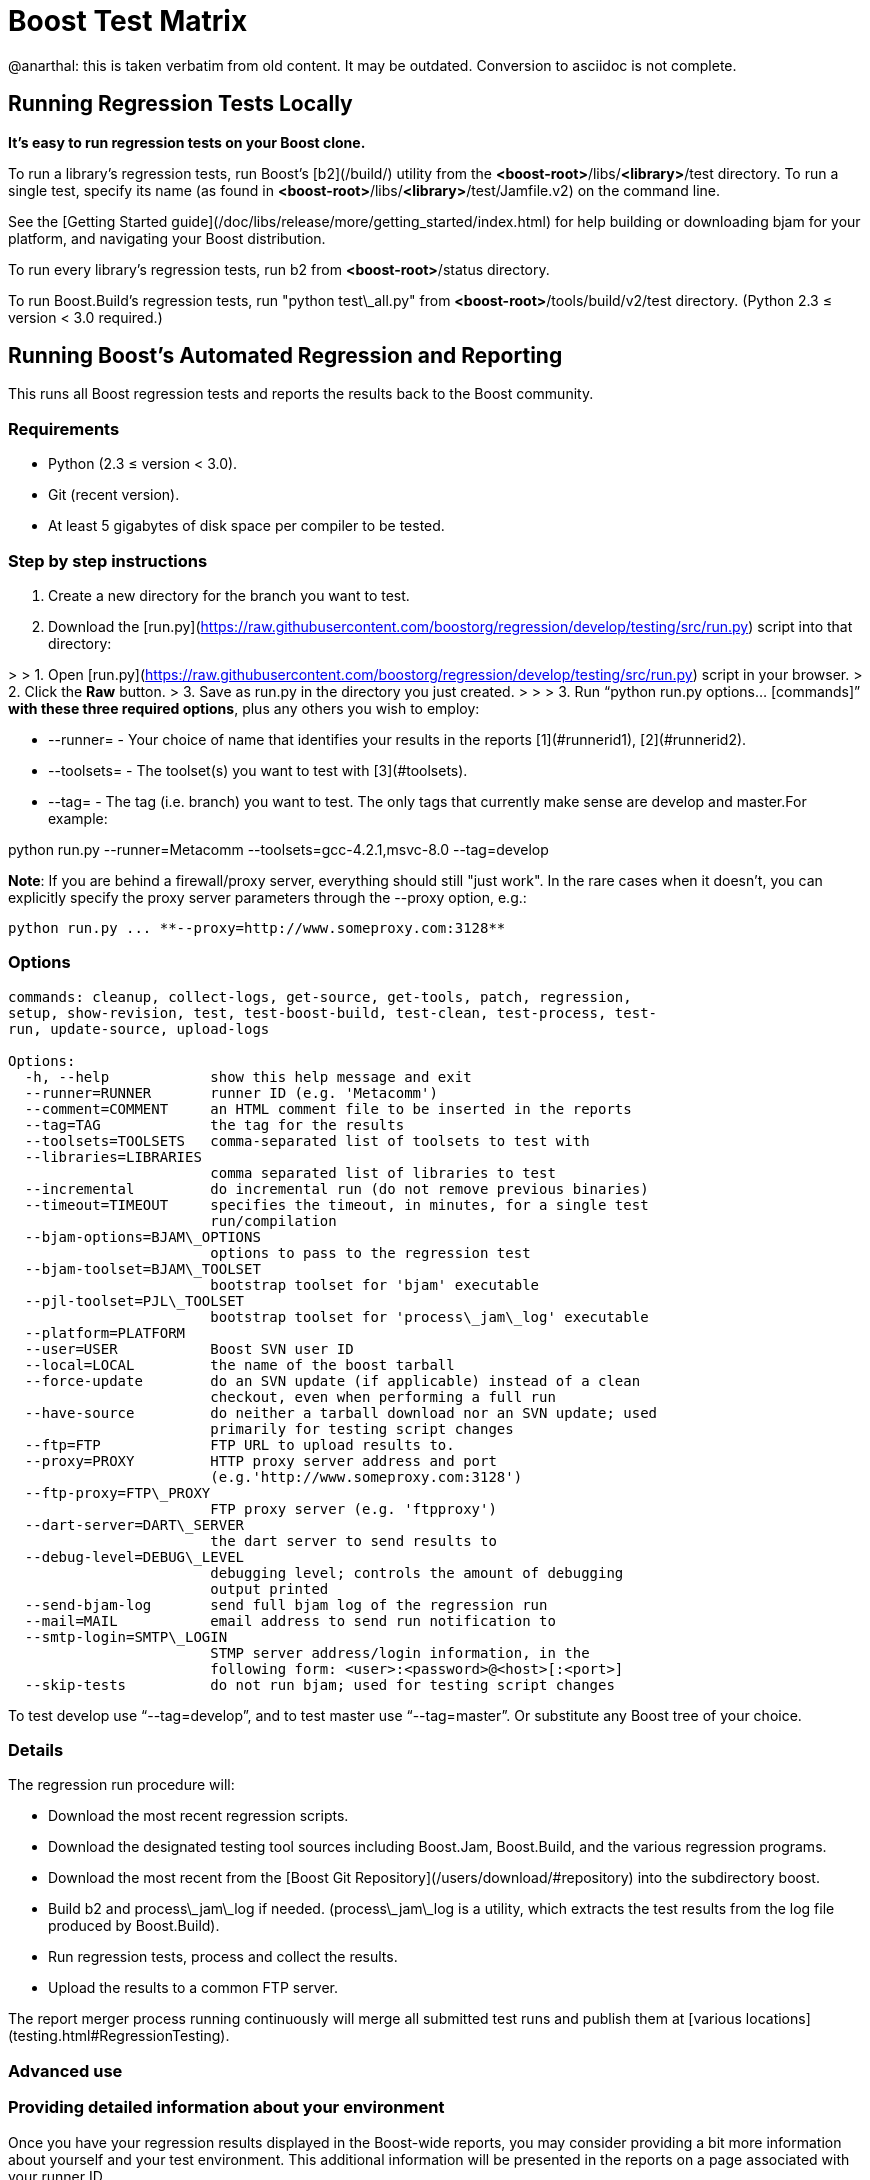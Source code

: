 = Boost Test Matrix
:idprefix:
:idseparator: -

@anarthal: this is taken verbatim from old content. It may be outdated. Conversion to asciidoc is not complete.

Running Regression Tests Locally
--------------------------------

***It's easy to run regression tests on your Boost
 clone.***


To run a library's regression tests, run Boost's
 [b2](/build/) utility from the
 *<boost-root>*/libs/*<library>*/test directory. To run a
 single test, specify its name (as found in 
 *<boost-root>*/libs/*<library>*/test/Jamfile.v2) on the
 command line.


See the [Getting
 Started guide](/doc/libs/release/more/getting_started/index.html) for help building or downloading
 bjam for your platform, and navigating your Boost
 distribution.


To run every library's regression tests, run b2
 from *<boost-root>*/status directory.


To run Boost.Build's regression tests, run "python
 test\_all.py" from *<boost-root>*/tools/build/v2/test
 directory. (Python 2.3 ≤ version < 3.0 required.)

Running Boost's Automated Regression and Reporting
--------------------------------------------------

This runs all Boost regression tests and reports the results back to
 the Boost community.


### Requirements


* Python (2.3 ≤ version < 3.0).
* Git (recent version).
* At least 5 gigabytes of disk space per compiler to be
 tested.


### Step by step instructions


1. Create a new directory for the branch you want to
 test.
2. Download the [run.py](https://raw.githubusercontent.com/boostorg/regression/develop/testing/src/run.py) script into that directory:

> 
> 1. Open [run.py](https://raw.githubusercontent.com/boostorg/regression/develop/testing/src/run.py) script in your browser.
> 2. Click the ***Raw*** button.
> 3. Save as run.py in the directory you just created.
> 
> 
> 
3. Run "`python run.py options... [commands]`"
 **with these three required options**, plus any others you wish to employ:


	* --runner= - Your choice of name that
	 identifies your results in the reports [1](#runnerid1), [2](#runnerid2).
	* --toolsets= - The toolset(s) you want to test
	 with [3](#toolsets).
	* --tag= - The tag (i.e. branch) you want to test.
	 The only tags that currently make sense are
	 develop and master.For example:

python run.py --runner=Metacomm
 --toolsets=gcc-4.2.1,msvc-8.0 --tag=develop


**Note**: If you are behind a firewall/proxy
 server, everything should still "just work". In the rare cases
 when it doesn't, you can explicitly specify the proxy server
 parameters through the --proxy option, e.g.:
```
python run.py ... **--proxy=http://www.someproxy.com:3128**

```

### Options
```
commands: cleanup, collect-logs, get-source, get-tools, patch, regression,
setup, show-revision, test, test-boost-build, test-clean, test-process, test-
run, update-source, upload-logs

Options:
  -h, --help            show this help message and exit
  --runner=RUNNER       runner ID (e.g. 'Metacomm')
  --comment=COMMENT     an HTML comment file to be inserted in the reports
  --tag=TAG             the tag for the results
  --toolsets=TOOLSETS   comma-separated list of toolsets to test with
  --libraries=LIBRARIES
                        comma separated list of libraries to test
  --incremental         do incremental run (do not remove previous binaries)
  --timeout=TIMEOUT     specifies the timeout, in minutes, for a single test
                        run/compilation
  --bjam-options=BJAM\_OPTIONS
                        options to pass to the regression test
  --bjam-toolset=BJAM\_TOOLSET
                        bootstrap toolset for 'bjam' executable
  --pjl-toolset=PJL\_TOOLSET
                        bootstrap toolset for 'process\_jam\_log' executable
  --platform=PLATFORM   
  --user=USER           Boost SVN user ID
  --local=LOCAL         the name of the boost tarball
  --force-update        do an SVN update (if applicable) instead of a clean
                        checkout, even when performing a full run
  --have-source         do neither a tarball download nor an SVN update; used
                        primarily for testing script changes
  --ftp=FTP             FTP URL to upload results to.
  --proxy=PROXY         HTTP proxy server address and port
                        (e.g.'http://www.someproxy.com:3128')
  --ftp-proxy=FTP\_PROXY
                        FTP proxy server (e.g. 'ftpproxy')
  --dart-server=DART\_SERVER
                        the dart server to send results to
  --debug-level=DEBUG\_LEVEL
                        debugging level; controls the amount of debugging
                        output printed
  --send-bjam-log       send full bjam log of the regression run
  --mail=MAIL           email address to send run notification to
  --smtp-login=SMTP\_LOGIN
                        STMP server address/login information, in the
                        following form: <user>:<password>@<host>[:<port>]
  --skip-tests          do not run bjam; used for testing script changes

```

To test develop use "`--tag=develop`",
 and to test master use
 "`--tag=master`". Or substitute any Boost
 tree of your choice.


### Details


The regression run procedure will:


* Download the most recent regression scripts.
* Download the designated testing tool sources including
 Boost.Jam, Boost.Build, and the various regression
 programs.
* Download the most recent from the [Boost Git Repository](/users/download/#repository)
 into the subdirectory boost.
* Build b2 and process\_jam\_log if
 needed. (process\_jam\_log is a utility, which
 extracts the test results from the log file produced by
 Boost.Build).
* Run regression tests, process and collect the
 results.
* Upload the results to a common FTP server.


The report merger process running continuously will merge
 all submitted test runs and publish them at [various locations](testing.html#RegressionTesting).


### Advanced use


### Providing detailed information about your environment


Once you have your regression results displayed in the
 Boost-wide reports, you may consider providing a bit more
 information about yourself and your test environment. This
 additional information will be presented in the reports on a
 page associated with your runner ID.


By default, the page's content is just a single line coming
 from the comment.html file in your run.py
 directory, specifying the tested platform. You can put online a
 more detailed description of your environment, such as your
 hardware configuration, compiler builds, and test schedule, by
 simply altering the file's content. Also, please consider
 providing your name and email address for cases where Boost
 developers have questions specific to your particular set of
 results.


### Incremental runs


You can run run.py in [incremental mode](#incremental) by simply passing it an
 identically named command-line flag:
```
python run.py ... **--incremental**

```

### Patching Boost sources


You might encounter an occasional need to make local
 modifications to the Boost codebase before running the tests,
 without disturbing the automatic nature of the regression
 process. To implement this under regression.py:


1. Codify applying the desired modifications to the sources
 located in the ./boost\_root subdirectory in a single
 executable script named patch\_boost
 (patch\_boost.bat on Windows).
2. Place the script in the run.py directory.


The driver will check for the existence of the
 patch\_boost script, and, if found, execute it after
 obtaining the Boost sources.


### Feedback


Please send all comments/suggestions regarding this document
 and the testing procedure itself to the [Boost Testing list](/community/groups.html#testing).


### Notes


[1] If you are
 running regressions interlacingly with a different set of
 compilers (e.g. for Intel in the morning and GCC at the end of
 the day), you need to provide a *different* runner id
 for each of these runs, e.g. your\_name-intel, and
 your\_name-gcc.


[2] The limitations
 of the reports' format/medium impose a direct dependency
 between the number of compilers you are testing with and the
 amount of space available for your runner id. If you are
 running regressions for a single compiler, please make sure to
 choose a short enough id that does not significantly disturb
 the reports' layout. You can also use spaces in the runner ID
 to allow the reports to wrap the name to fit.


[3] If
 --toolsets option is not provided, the script will try
 to use the platform's default toolset (gcc for most
 Unix-based systems).


[4] By default,
 the script runs in what is known as *full mode*: on each
 run.py invocation all the files that were left in
 place by the previous run — including the binaries for
 the successfully built tests and libraries — are deleted,
 and everything is rebuilt once again from scratch. By contrast,
 in *incremental mode* the already existing binaries are
 left intact, and only the tests and libraries which source
 files has changed since the previous run are re-built and
 re-tested.


The main advantage of incremental runs is a significantly
 shorter turnaround time, but unfortunately they don't always
 produce reliable results. Some type of changes to the codebase
 (changes to the b2 testing subsystem in particular) often
 require switching to a full mode for one cycle in order to
 produce trustworthy reports.


As a general guideline, if you can afford it, testing in
 full mode is preferable.









